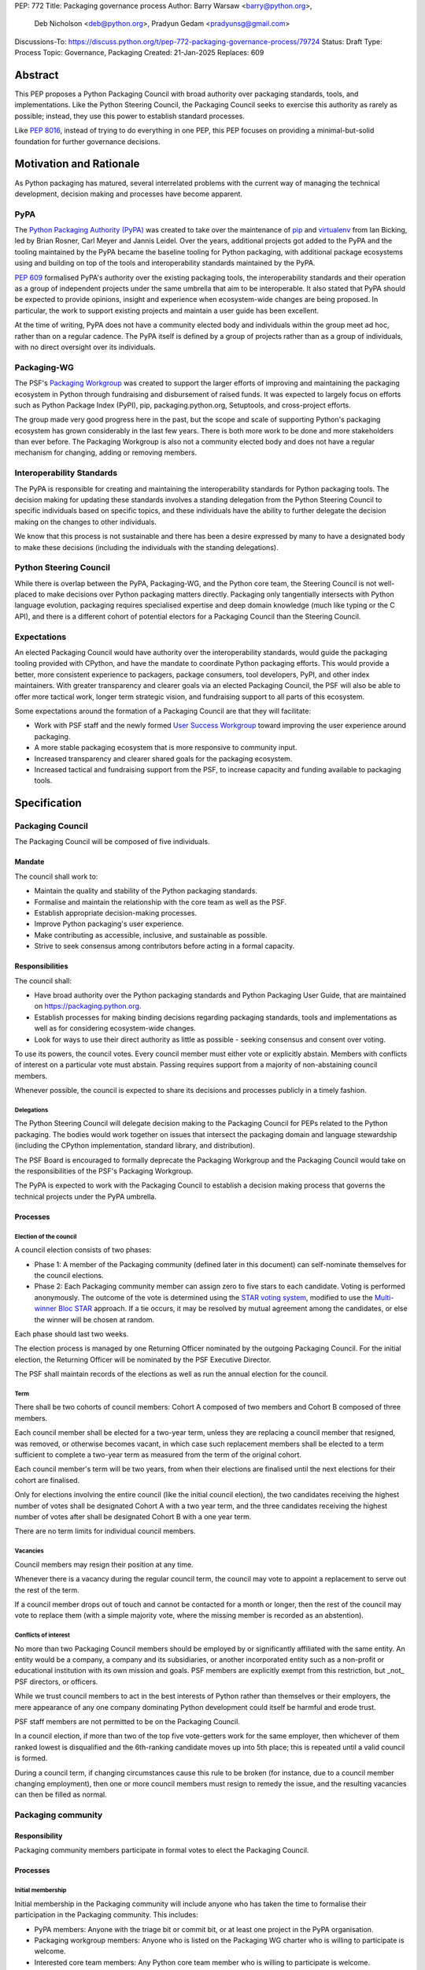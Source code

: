 PEP: 772
Title: Packaging governance process
Author: Barry Warsaw <barry@python.org>,
        Deb Nicholson <deb@python.org>,
        Pradyun Gedam <pradyunsg@gmail.com>
Discussions-To: https://discuss.python.org/t/pep-772-packaging-governance-process/79724
Status: Draft
Type: Process
Topic: Governance, Packaging
Created: 21-Jan-2025
Replaces: 609


========
Abstract
========

This PEP proposes a Python Packaging Council with broad authority over
packaging standards, tools, and implementations. Like the Python Steering
Council, the Packaging Council seeks to exercise this authority as rarely as
possible; instead, they use this power to establish standard processes.

Like :pep:`8016`, instead of trying to do everything in one PEP, this PEP
focuses on providing a minimal-but-solid foundation for further governance
decisions.

========================
Motivation and Rationale
========================

As Python packaging has matured, several interrelated problems with the current
way of managing the technical development, decision making and processes have
become apparent.

----
PyPA
----

The `Python Packaging Authority (PyPA)`_ was created to take over the
maintenance of `pip`_ and `virtualenv`_ from Ian Bicking, led by Brian Rosner,
Carl Meyer and Jannis Leidel. Over the years, additional projects got added to
the PyPA and the tooling maintained by the PyPA became the baseline tooling for
Python packaging, with additional package ecosystems using and building on top
of the tools and interoperability standards maintained by the PyPA.

:pep:`609` formalised PyPA's authority over the existing packaging tools, the
interoperability standards and their operation as a group of independent
projects under the same umbrella that aim to be interoperable. It also stated
that PyPA should be expected to provide opinions, insight and experience when
ecosystem-wide changes are being proposed. In particular, the work to support
existing projects and maintain a user guide has been excellent.

At the time of writing, PyPA does not have a community elected body and
individuals within the group meet ad hoc, rather than on a regular cadence. The
PyPA itself is defined by a group of projects rather than as a group of
individuals, with no direct oversight over its individuals.

------------
Packaging-WG
------------

The PSF's `Packaging Workgroup`_ was created to support the larger efforts of
improving and maintaining the packaging ecosystem in Python through fundraising
and disbursement of raised funds. It was expected to largely focus on efforts
such as Python Package Index (PyPI), pip, packaging.python.org, Setuptools, and
cross-project efforts.

The group made very good progress here in the past, but the scope and scale of
supporting Python's packaging ecosystem has grown considerably in the last few
years. There is both more work to be done and more stakeholders than ever
before. The Packaging Workgroup is also not a community elected body and does
not have a regular mechanism for changing, adding or removing members.

--------------------------
Interoperability Standards
--------------------------

The PyPA is responsible for creating and maintaining the interoperability
standards for Python packaging tools. The decision making for updating these
standards involves a standing delegation from the Python Steering Council to
specific individuals based on specific topics, and these individuals have the
ability to further delegate the decision making on the changes to other
individuals.

We know that this process is not sustainable and there has been a desire
expressed by many to have a designated body to make these decisions (including
the individuals with the standing delegations).

-----------------------
Python Steering Council
-----------------------

While there is overlap between the PyPA, Packaging-WG, and the Python core
team, the Steering Council is not well-placed to make decisions over Python
packaging matters directly. Packaging only tangentially intersects with Python
language evolution, packaging requires specialised expertise and deep domain
knowledge (much like typing or the C API), and there is a different cohort of
potential electors for a Packaging Council than the Steering Council.

------------
Expectations
------------

An elected Packaging Council would have authority over the interoperability
standards, would guide the packaging tooling provided with CPython, and have
the mandate to coordinate Python packaging efforts. This would provide a
better, more consistent experience to packagers, package consumers, tool
developers, PyPI, and other index maintainers. With greater transparency and
clearer goals via an elected Packaging Council, the PSF will also be able to
offer more tactical work, longer term strategic vision, and fundraising support
to all parts of this ecosystem.

Some expectations around the formation of a Packaging Council are that they
will facilitate:

* Work with PSF staff and the newly formed `User Success Workgroup`_ toward
  improving the user experience around packaging.
* A more stable packaging ecosystem that is more responsive to community input.
* Increased transparency and clearer shared goals for the packaging ecosystem.
* Increased tactical and fundraising support from the PSF, to increase capacity
  and funding available to packaging tools.

=============
Specification
=============

-----------------
Packaging Council
-----------------

The Packaging Council will be composed of five individuals.

Mandate
=======

The council shall work to:

* Maintain the quality and stability of the Python packaging standards.
* Formalise and maintain the relationship with the core team as well as the
  PSF.
* Establish appropriate decision-making processes.
* Improve Python packaging's user experience.
* Make contributing as accessible, inclusive, and sustainable as possible.
* Strive to seek consensus among contributors before acting in a formal
  capacity.

Responsibilities
================

The council shall:

* Have broad authority over the Python packaging standards and Python Packaging
  User Guide, that are maintained on https://packaging.python.org.
* Establish processes for making binding decisions regarding packaging
  standards, tools and implementations as well as for considering
  ecosystem-wide changes.
* Look for ways to use their direct authority as little as possible - seeking
  consensus and consent over voting.

To use its powers, the council votes. Every council member must either vote or
explicitly abstain. Members with conflicts of interest on a particular vote
must abstain. Passing requires support from a majority of non-abstaining
council members.

Whenever possible, the council is expected to share its decisions and processes
publicly in a timely fashion.

Delegations
-----------

The Python Steering Council will delegate decision making to the Packaging
Council for PEPs related to the Python packaging. The bodies would work
together on issues that intersect the packaging domain and language stewardship
(including the CPython implementation, standard library, and distribution).

The PSF Board is encouraged to formally deprecate the Packaging Workgroup and
the Packaging Council would take on the responsibilities of the PSF's Packaging
Workgroup.

The PyPA is expected to work with the Packaging Council to establish a decision
making process that governs the technical projects under the PyPA umbrella.

Processes
=========

Election of the council
-----------------------

A council election consists of two phases:

* Phase 1: A member of the Packaging community (defined later in this document)
  can self-nominate themselves for the council elections.
* Phase 2: Each Packaging community member can assign zero to five stars to
  each candidate. Voting is performed anonymously. The outcome of the vote is
  determined using the `STAR voting system`_, modified to use the `Multi-winner
  Bloc STAR`_ approach. If a tie occurs, it may be resolved by mutual agreement
  among the candidates, or else the winner will be chosen at random.

Each phase should last two weeks.

The election process is managed by one Returning Officer nominated by the
outgoing Packaging Council. For the initial election, the Returning Officer
will be nominated by the PSF Executive Director.

The PSF shall maintain records of the elections as well as run the annual
election for the council.

Term
----

There shall be two cohorts of council members: Cohort A composed of two members
and Cohort B composed of three members.

Each council member shall be elected for a two-year term, unless they are
replacing a council member that resigned, was removed, or otherwise becomes
vacant, in which case such replacement members shall be elected to a term
sufficient to complete a two-year term as measured from the term of the
original cohort.

Each council member's term will be two years, from when their elections are
finalised until the next elections for their cohort are finalised.

Only for elections involving the entire council (like the initial council
election), the two candidates receiving the highest number of votes shall be
designated Cohort A with a two year term, and the three candidates receiving
the highest number of votes after shall be designated Cohort B with a one year
term.

There are no term limits for individual council members.

Vacancies
---------

Council members may resign their position at any time.

Whenever there is a vacancy during the regular council term, the council may
vote to appoint a replacement to serve out the rest of the term.

If a council member drops out of touch and cannot be contacted for a month or
longer, then the rest of the council may vote to replace them (with a simple
majority vote, where the missing member is recorded as an abstention).

Conflicts of interest
---------------------

No more than two Packaging Council members should be employed by or
significantly affiliated with the same entity. An entity would be a company, a
company and its subsidiaries, or another incorporated entity such as a
non-profit or educational institution with its own mission and goals. PSF
members are explicitly exempt from this restriction, but _not_ PSF directors,
or officers.

While we trust council members to act in the best interests of Python rather
than themselves or their employers, the mere appearance of any one company
dominating Python development could itself be harmful and erode trust.

PSF staff members are not permitted to be on the Packaging Council.

In a council election, if more than two of the top five vote-getters work for
the same employer, then whichever of them ranked lowest is disqualified and the
6th-ranking candidate moves up into 5th place; this is repeated until a valid
council is formed.

During a council term, if changing circumstances cause this rule to be broken
(for instance, due to a council member changing employment), then one or more
council members must resign to remedy the issue, and the resulting vacancies
can then be filled as normal.

-------------------
Packaging community
-------------------

Responsibility
==============

Packaging community members participate in formal votes to elect the Packaging
Council.

Processes
=========

Initial membership
------------------

Initial membership in the Packaging community will include anyone who has taken
the time to formalise their participation in the Packaging community. This
includes:

* PyPA members: Anyone with the triage bit or commit bit, or at least one
  project in the PyPA organisation.
* Packaging workgroup members: Anyone who is listed on the Packaging WG charter
  who is willing to participate is welcome.
* Interested core team members: Any Python core team member who is willing to
  participate is welcome.
* Wider community members: An initial set of for-profit companies, nonprofit
  organizations, academic or educational institutions and smaller unaffiliated
  projects would be invited to nominate three individuals to represent them.
  [TODO: add a link here for the initial set, that the authors curate]

Adding a new member
-------------------

Members are added to the Packaging community by a simple majority vote by the
current membership. Quorum for adding new members is 50%.

A vote to add a new member is triggered when a Packaging community member calls
for one publicly on an appropriate communication channel, and another Packaging
community member seconds the call within two weeks.

The vote lasts for two weeks. Packaging community members vote for or against.

Removal of a member
-------------------

In order to maintain a reasonable expectation of quorum, failure to participate
in Packaging Council elections for two consecutive council elections
automatically removes a person from the list of voting members, until they
re-submit their intention to resume their participation to the Packaging
Council in writing.

In exceptional circumstances, it may be necessary to remove someone from the
Packaging community against their will (for example: egregious and ongoing code
of conduct violations). A Packaging community member may be removed by a
two-thirds majority vote by the Packaging Council (in practice: 4:1 for a
council with five members).

If the relevant Packaging community member is also on the Packaging Council,
then they can participate in the vote. They are removed from the Packaging
Council if the vote removes them from the Packaging community. The vacancy is
filled as per the process for filling vacancies in the Packaging Council.

Vote of no confidence
---------------------

In exceptional circumstances, the Packaging community may remove a sitting
council member, or the entire council, via a vote of no confidence.

A no-confidence vote is triggered when a Packaging community member calls for
one publicly on an appropriate public communication channel, and another
Packaging community member seconds the call within two weeks.

The vote lasts for two weeks. Packaging community members vote for or against.
If at least two thirds of voters express a lack of confidence, then the vote
succeeds. Quorum for a vote of no confidence is 50%.

There are two forms of no-confidence votes: those targeting a single member,
and those targeting the council as a whole. The initial call for a
no-confidence vote must specify which type is intended. If a single-member vote
succeeds, then that member is removed from the council and the resulting
vacancy can be handled in the usual way. If a whole-council vote succeeds, the
council is dissolved and a new council election is triggered immediately.

-----------------------
Changing the governance
-----------------------

Changes to this governance model, once it is accepted, will require at least a
two-thirds majority of votes cast in a Packaging community vote which should be
open for two weeks.

==============
Rejected Ideas
==============

----------------------------------------
Annual elections for all council members
----------------------------------------

An annual term for council members is the approach taken for the Python
Steering Council's elections. This PEP uses a cohort-based model, derived from
the PSF Board's elections which enables continuity of members across a changing
council.

There is a trade-off between continuity of the council and reshuffles. This PEP
takes the position that continuity will be more valuable for the Python
Packaging space, especially combined with the vote of no confidence, automatic
removal of inactive voters and regular elections.

-------------------------------
Term limits for council members
-------------------------------

While this is viewed as valuable for boards in general, this was rejected
because of the size of the pool of interested and qualified people who might
serve.

-------------------------------
Approval voting in the election
-------------------------------

An earlier non-public draft of this PEP used an approval voting process, which
aligned with what :pep:`13` stated at the time of writing. The Python core team
has changed their governance to use Bloc STAR and this PEP was updated to align
with that for the same reasons as the core team's move to Bloc STAR: it better
captures voter intention in the results.

------------------------------------------------------------------
Disallow multiple people from the same organisation on the council
------------------------------------------------------------------

This PEP currently mirrors the Python Steering Council's limit, that at most
two individuals related to a single organisation can be on the council.

Limiting it to one is workable; although it hasn't come up in the SC, people do
move around, and we wouldn't want good candidates to either make employment
decisions based on PC membership, or have to resign based on an employment
change.  Limiting it to a maximum of two, plus votes of no confidence is
probably sufficient safety from any undue employer influence.

---------------------------------------------------------------------------
Establishing specific processes for Packaging Council and PyPA relationship
---------------------------------------------------------------------------

As noted in the abstract, the focus of this PEP is on providing a
minimal-but-solid foundation for further governance decisions. The specifics of
this relationship would be figured out by the inaugural council.

=======================================
Appendix: Approval process for this PEP
=======================================

This PEP would likely require an atypical process for approval given that it
requires changes to PyPA's governance (which involves a PyPA-committers vote)
and it requires the Python Steering Council to change their delegations.

To that end, the process for approval for this PEP will be:

* Submit this PEP for a vote on the pypa-committers mailing list, in accordance
  with the process outlined in :pep:`609`.
* Submit this PEP for the Python Steering Council's comments and approval.
* Reconcile any outstanding variances in text and repeat, if necessary.

=================================================
Appendix: Operational suggestions for the council
=================================================

This section is based on what the PEP's authors view as things that would be
beneficial for the Packaging Council to establish operational processes for.
These are non-binding yet strongly encouraged.

The PSF will designate a staff person to be the Packaging Council's official
liaison who will regularly attend meetings, since it is expected that the
Packaging Council will meet on a regular basis (twice a month).

* Coordinate with the Steering Council on PEPs that need input from both
  groups.
* Coordinate with PyPA on their ongoing work to support individual projects.
* Delegate to domain experts or working groups in the Packaging community, for
  initiatives/PEPs with a niche focus (analogous to how the Steering Council
  sends certain PEPs to the C API working group).
* Scope out work that might best be done by hiring someone and then work with
  PSF to establish outcomes and a reasonable budget.
* The Packaging Council (similar to the Steering Council) is encouraged to
  communicate with and when necessary seek advice from the PSF's Conduct
  Working Group.
* Regularly synchronize with the Steering Council on a mutually agreed cadence,
  with a recommended frequency of no less than once per quarter.
* Publish public agendas and minutes in a timely fashion.
* Provide casual real-time opportunities for people to bring topics that are
  not PEPs, like office hours, a forum channel, or panels at Python events.

.. _Python Packaging Authority (PyPA): https://packaging.python.org/en/latest/glossary/#term-Python-Packaging-Authority-PyPA
.. _pip: https://packaging.python.org/en/latest/key_projects/#pip
.. _virtualenv: https://packaging.python.org/en/latest/key_projects/#virtualenv
.. _Packaging Workgroup: https://wiki.python.org/psf/PackagingWG
.. _User Success Workgroup: https://github.com/psf/user-success-wg/
.. _STAR voting system: https://www.starvoting.org/
.. _Multi-winner Bloc STAR: https://www.starvoting.org/multi_winner
